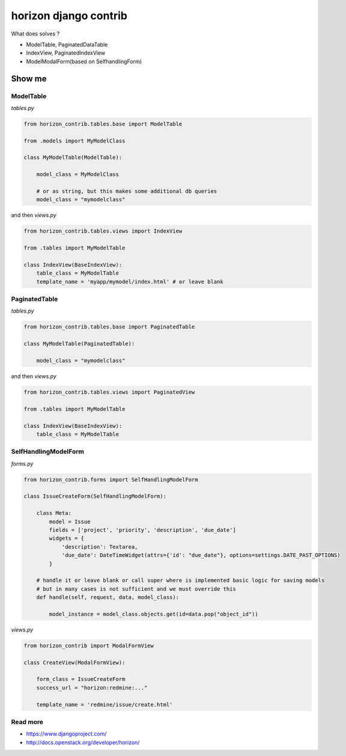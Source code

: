 
======================
horizon django contrib
======================

What does solves ?

* ModelTable, PaginatedDataTable
* IndexView, PaginatedIndexView
* ModelModalForm(based on SelfhandlingForm)


Show me
=======


ModelTable
----------

`tables.py`

.. code-block:: python

	from horizon_contrib.tables.base import ModelTable

	from .models import MyModelClass

	class MyModelTable(ModelTable):

	    model_class = MyModelClass
	    
	    # or as string, but this makes some additional db queries
	    model_class = "mymodelclass"


and then `views.py`

.. code-block:: python

	from horizon_contrib.tables.views import IndexView

	from .tables import MyModelTable

	class IndexView(BaseIndexView):
	    table_class = MyModelTable
	    template_name = 'myapp/mymodel/index.html' # or leave blank


PaginatedTable
--------------

`tables.py`

.. code-block:: python

	from horizon_contrib.tables.base import PaginatedTable

	class MyModelTable(PaginatedTable):

	    model_class = "mymodelclass"


and then `views.py`

.. code-block:: python

	from horizon_contrib.tables.views import PaginatedView

	from .tables import MyModelTable

	class IndexView(BaseIndexView):
	    table_class = MyModelTable


SelfHandlingModelForm
---------------------

`forms.py`

.. code-block:: python

	from horizon_contrib.forms import SelfHandlingModelForm

	class IssueCreateForm(SelfHandlingModelForm):

	    class Meta:
	        model = Issue
	        fields = ['project', 'priority', 'description', 'due_date']
	        widgets = {
	            'description': Textarea,
	            'due_date': DateTimeWidget(attrs={'id': "due_date"}, options=settings.DATE_PAST_OPTIONS)
	        }
	    
	    # handle it or leave blank or call super where is implemented basic logic for saving models
	    # but in many cases is not sufficient and we must override this
	    def handle(self, request, data, model_class):

	        model_instance = model_class.objects.get(id=data.pop("object_id"))

`views.py`

.. code-block:: python

	from horizon_contrib import ModalFormView

	class CreateView(ModalFormView):

	    form_class = IssueCreateForm
	    success_url = "horizon:redmine:..."

	    template_name = 'redmine/issue/create.html'

Read more
---------

* https://www.djangoproject.com/
* http://docs.openstack.org/developer/horizon/
